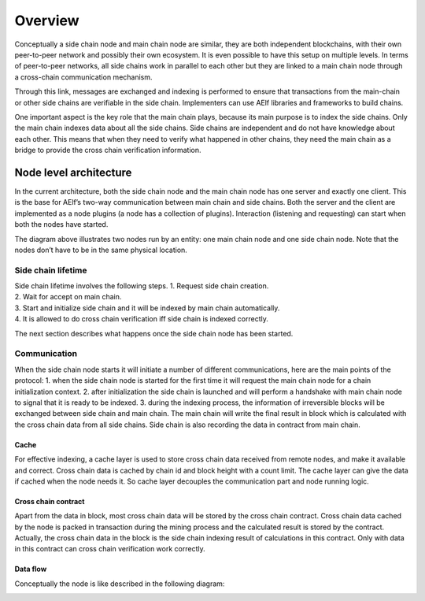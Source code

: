 Overview
========================

Conceptually a side chain node and main chain node are similar, they are
both independent blockchains, with their own peer-to-peer network and
possibly their own ecosystem. It is even possible to have this setup on
multiple levels. In terms of peer-to-peer networks, all side chains work
in parallel to each other but they are linked to a main chain node
through a cross-chain communication mechanism.

Through this link, messages are exchanged and indexing is performed to
ensure that transactions from the main-chain or other side chains are
verifiable in the side chain. Implementers can use AElf libraries and
frameworks to build chains.

One important aspect is the key role that the main chain plays, because
its main purpose is to index the side chains. Only the main chain
indexes data about all the side chains. Side chains are independent and
do not have knowledge about each other. This means that when they need
to verify what happened in other chains, they need the main chain as a
bridge to provide the cross chain verification information.

Node level architecture
-----------------------

In the current architecture, both the side chain node and the main chain
node has one server and exactly one client. This is the base for AElf’s
two-way communication between main chain and side chains. Both the
server and the client are implemented as a node plugins (a node has a
collection of plugins). Interaction (listening and requesting) can start
when both the nodes have started.

.. image:: side-chain-nodes.png
   :width: 900
   :align: center

The diagram above illustrates two nodes run by an entity: one main chain
node and one side chain node. Note that the nodes don’t have to be in
the same physical location.

Side chain lifetime
^^^^^^^^^^^^^^^^^^^

| Side chain lifetime involves the following steps. 1. Request side
  chain creation.
| 2. Wait for accept on main chain.
| 3. Start and initialize side chain and it will be indexed by main
  chain automatically.
| 4. It is allowed to do cross chain verification iff side chain is
  indexed correctly.

The next section describes what happens once the side chain node has
been started.

Communication
^^^^^^^^^^^^^

When the side chain node starts it will initiate a number of different
communications, here are the main points of the protocol: 1. when the
side chain node is started for the first time it will request the main
chain node for a chain initialization context. 2. after initialization
the side chain is launched and will perform a handshake with main chain
node to signal that it is ready to be indexed. 3. during the indexing
process, the information of irreversible blocks will be exchanged
between side chain and main chain. The main chain will write the final
result in block which is calculated with the cross chain data from all
side chains. Side chain is also recording the data in contract from main
chain.

Cache
~~~~~

For effective indexing, a cache layer is used to store cross chain data
received from remote nodes, and make it available and correct. Cross
chain data is cached by chain id and block height with a count limit.
The cache layer can give the data if cached when the node needs it. So
cache layer decouples the communication part and node running logic.

Cross chain contract
~~~~~~~~~~~~~~~~~~~~

Apart from the data in block, most cross chain data will be stored by
the cross chain contract. Cross chain data cached by the node is packed
in transaction during the mining process and the calculated result is
stored by the contract. Actually, the cross chain data in the block is
the side chain indexing result of calculations in this contract. Only
with data in this contract can cross chain verification work correctly.

Data flow
~~~~~~~~~

Conceptually the node is like described in the following diagram:

.. image:: architecture-node.png
   :width: 600
   :align: center
